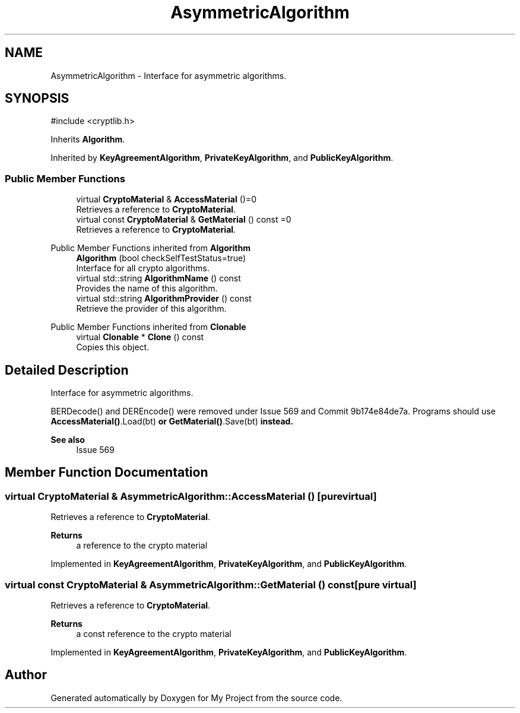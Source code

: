 .TH "AsymmetricAlgorithm" 3 "My Project" \" -*- nroff -*-
.ad l
.nh
.SH NAME
AsymmetricAlgorithm \- Interface for asymmetric algorithms\&.  

.SH SYNOPSIS
.br
.PP
.PP
\fR#include <cryptlib\&.h>\fP
.PP
Inherits \fBAlgorithm\fP\&.
.PP
Inherited by \fBKeyAgreementAlgorithm\fP, \fBPrivateKeyAlgorithm\fP, and \fBPublicKeyAlgorithm\fP\&.
.SS "Public Member Functions"

.in +1c
.ti -1c
.RI "virtual \fBCryptoMaterial\fP & \fBAccessMaterial\fP ()=0"
.br
.RI "Retrieves a reference to \fBCryptoMaterial\fP\&. "
.ti -1c
.RI "virtual const \fBCryptoMaterial\fP & \fBGetMaterial\fP () const =0"
.br
.RI "Retrieves a reference to \fBCryptoMaterial\fP\&. "
.in -1c

Public Member Functions inherited from \fBAlgorithm\fP
.in +1c
.ti -1c
.RI "\fBAlgorithm\fP (bool checkSelfTestStatus=true)"
.br
.RI "Interface for all crypto algorithms\&. "
.ti -1c
.RI "virtual std::string \fBAlgorithmName\fP () const"
.br
.RI "Provides the name of this algorithm\&. "
.ti -1c
.RI "virtual std::string \fBAlgorithmProvider\fP () const"
.br
.RI "Retrieve the provider of this algorithm\&. "
.in -1c

Public Member Functions inherited from \fBClonable\fP
.in +1c
.ti -1c
.RI "virtual \fBClonable\fP * \fBClone\fP () const"
.br
.RI "Copies this object\&. "
.in -1c
.SH "Detailed Description"
.PP 
Interface for asymmetric algorithms\&. 

BERDecode() and DEREncode() were removed under Issue 569 and Commit 9b174e84de7a\&. Programs should use \fR\fBAccessMaterial()\fP\&.Load(bt)\fP or \fR\fBGetMaterial()\fP\&.Save(bt)\fP instead\&. 
.PP
\fBSee also\fP
.RS 4
\fRIssue 569\fP 
.RE
.PP

.SH "Member Function Documentation"
.PP 
.SS "virtual \fBCryptoMaterial\fP & AsymmetricAlgorithm::AccessMaterial ()\fR [pure virtual]\fP"

.PP
Retrieves a reference to \fBCryptoMaterial\fP\&. 
.PP
\fBReturns\fP
.RS 4
a reference to the crypto material 
.RE
.PP

.PP
Implemented in \fBKeyAgreementAlgorithm\fP, \fBPrivateKeyAlgorithm\fP, and \fBPublicKeyAlgorithm\fP\&.
.SS "virtual const \fBCryptoMaterial\fP & AsymmetricAlgorithm::GetMaterial () const\fR [pure virtual]\fP"

.PP
Retrieves a reference to \fBCryptoMaterial\fP\&. 
.PP
\fBReturns\fP
.RS 4
a const reference to the crypto material 
.RE
.PP

.PP
Implemented in \fBKeyAgreementAlgorithm\fP, \fBPrivateKeyAlgorithm\fP, and \fBPublicKeyAlgorithm\fP\&.

.SH "Author"
.PP 
Generated automatically by Doxygen for My Project from the source code\&.
